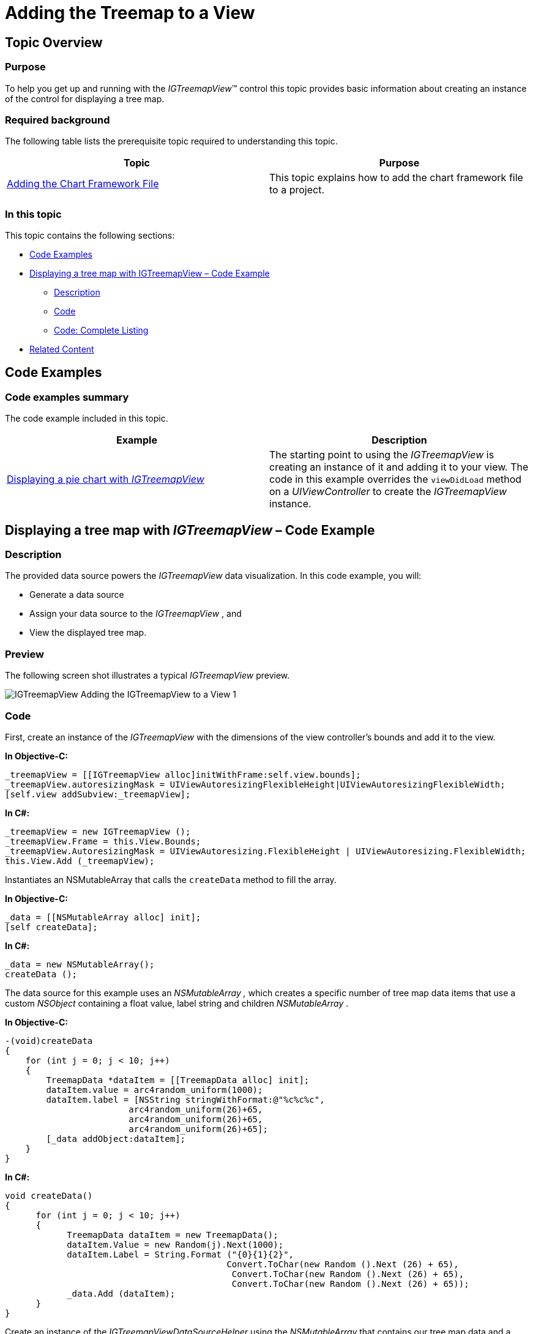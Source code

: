 ﻿////

|metadata|
{
    "name": "igtreemapview-adding-treemap-view",
    "tags": ["Charting","Getting Started","How Do I"],
    "controlName": ["IGTreemapView"],
    "guid": "85e9f9a2-16a5-40e4-a7ab-734cf50cc813",  
    "buildFlags": [],
    "createdOn": "2013-09-25T12:45:02.0537434Z"
}
|metadata|
////

= Adding the Treemap to a View

== Topic Overview

=== Purpose

To help you get up and running with the  _IGTreemapView_™ control this topic provides basic information about creating an instance of the control for displaying a tree map.

=== Required background

The following table lists the prerequisite topic required to understanding this topic.

[options="header", cols="a,a"]
|====
|Topic|Purpose

| link:igchartview-adding-the-chart-framework-file.html[Adding the Chart Framework File]
|This topic explains how to add the chart framework file to a project.

|====

=== In this topic

This topic contains the following sections:

* <<OLE_LINK49, Code Examples >>
* <<_Ref328621638, Displaying a tree map with IGTreemapView – Code Example >>

** <<_Ref323199287,Description>>
** <<_Ref323199293,Code>>
** <<_Ref323214731,Code: Complete Listing>>

* <<_Ref323199323, Related Content >>

[[_Ref323111244]]
== Code Examples

=== Code examples summary

The code example included in this topic.

[options="header", cols="a,a"]
|====
|Example|Description

|<<_Ref323199279,Displaying a pie chart with _IGTreemapView_ >>
|The starting point to using the _IGTreemapView_ is creating an instance of it and adding it to your view. The code in this example overrides the `viewDidLoad` method on a _UIViewController_ to create the _IGTreemapView_ instance.

|====

[[_Ref323199279]]
[[_Ref328621638]]
== Displaying a tree map with  _IGTreemapView_   – Code Example

[[_Ref323199287]]

=== Description

The provided data source powers the  _IGTreemapView_   data visualization. In this code example, you will:

* Generate a data source
* Assign your data source to the  _IGTreemapView_  , and
* View the displayed tree map.

=== Preview

The following screen shot illustrates a typical  _IGTreemapView_   preview.

image::images/IGTreemapView_-_Adding_the_IGTreemapView_to_a_View_1.png[]

[[_Ref323199293]]

=== Code

First, create an instance of the  _IGTreemapView_   with the dimensions of the view controller’s bounds and add it to the view.

*In Objective-C:*

[source,csharp]
----
_treemapView = [[IGTreemapView alloc]initWithFrame:self.view.bounds];
_treemapView.autoresizingMask = UIViewAutoresizingFlexibleHeight|UIViewAutoresizingFlexibleWidth;
[self.view addSubview:_treemapView];
----

*In C#:*

[source,csharp]
----
_treemapView = new IGTreemapView ();
_treemapView.Frame = this.View.Bounds;
_treemapView.AutoresizingMask = UIViewAutoresizing.FlexibleHeight | UIViewAutoresizing.FlexibleWidth;
this.View.Add (_treemapView);
----

Instantiates an NSMutableArray that calls the `createData` method to fill the array.

*In Objective-C:*

[source,csharp]
----
_data = [[NSMutableArray alloc] init];
[self createData];
----

*In C#:*

[source,csharp]
----
_data = new NSMutableArray();
createData ();
----

The data source for this example uses an  _NSMutableArray_   _,_   which creates a specific number of tree map data items that use a custom  _NSObject_   containing a float value, label string and children  _NSMutableArray_  .

*In Objective-C:*

[source,csharp]
----
-(void)createData
{
    for (int j = 0; j < 10; j++)
    {
        TreemapData *dataItem = [[TreemapData alloc] init];
        dataItem.value = arc4random_uniform(1000);
        dataItem.label = [NSString stringWithFormat:@"%c%c%c",
                        arc4random_uniform(26)+65,
                        arc4random_uniform(26)+65,
                        arc4random_uniform(26)+65];
        [_data addObject:dataItem];
    }
}
----

*In C#:*

[source,csharp]
----
void createData()
{
      for (int j = 0; j < 10; j++)
      {
            TreemapData dataItem = new TreemapData();
            dataItem.Value = new Random(j).Next(1000);
            dataItem.Label = String.Format ("{0}{1}{2}", 
                                           Convert.ToChar(new Random ().Next (26) + 65),
                                            Convert.ToChar(new Random ().Next (26) + 65),
                                            Convert.ToChar(new Random ().Next (26) + 65));
            _data.Add (dataItem);
      }
}
----

Create an instance of the  _IGTreemapViewDataSourceHelper_   using the  _NSMutableArray_   that contains our tree map data and a reference of the  _IGTreemapView_  .

*In Objective-C:*

[source,csharp]
----
_treemapViewDataSourceHelper = [[IGTreemapViewDataSourceHelper alloc]initWithData:_data treemapView:_treemapView];
----

*In C#:*

[source,csharp]
----
_treemapViewDataSourceHelper = new IGTreemapViewDataSourceHelper (_data, _treemapView);
----

Add a level to the  _IGTreemapViewDataSourceHelper_   to provide value, label, and children paths from our custom tree map data object. Although, for this example, the children path is left nil.

*In Objective-C:*

[source,csharp]
----
 [_treemapViewDataSourceHelper addLevelWithValuePath:@"value" labelPath:@"label" childSourcePath:nil];
----

*In C#:*

[source,csharp]
----
_treemapViewDataSourceHelper.AddLevel ("Value", "Label", String.Empty);
----

Finally, add the  _IGTreemapViewDataSourceHelper_   reference to the `dataSource` property of the  _IGTreemapView_  .

*In Objective-C:*

[source,csharp]
----
_treemapView.dataSource = _treemapViewDataSourceHelper;
----

*In C#:*

[source,csharp]
----
_treemapView.DataSource = _treemapViewDataSourceHelper;
----

[[_Ref323214731]]

=== Code: Complete Listing

*In Objectve-C:*

[source,csharp]
----
@interface TreemapData : NSObject
@property (nonatomic) CGFloat value;
@property (nonatomic, copy) NSString *label;
@property (nonatomic, retain) NSMutableArray *children;
@end
@implementation TreemapData
@end
@interface igViewController ()
{
    IGTreemapView *_treemapView;
    NSMutableArray *_data;
    IGTreemapViewDataSourceHelper *_treemapViewDataSourceHelper;
}
@end
@implementation igViewController
- (void)viewDidLoad
{
    [super viewDidLoad];
    _treemapView = [[IGTreemapView alloc]initWithFrame:self.view.bounds];
    _treemapView.autoresizingMask = UIViewAutoresizingFlexibleHeight|UIViewAutoresizingFlexibleWidth;
    [self.view addSubview:_treemapView];
    _data = [[NSMutableArray alloc] init];
    [self createData];
    _treemapViewDataSourceHelper = [[IGTreemapViewDataSourceHelper alloc]initWithData:_data treemapView:_treemapView];
    [_treemapViewDataSourceHelper addLevelWithValuePath:@"value" labelPath:@"label" childSourcePath:nil];
    _treemapView.dataSource = _treemapViewDataSourceHelper;
    _treemapView.rootNode.label = @"Getting Started";
}
-(void)createData
{
    for (int j = 0; j < 10; j++)
    {
        TreemapData *dataItem = [[TreemapData alloc] init];
        dataItem.value = arc4random_uniform(1000);
        dataItem.label = [NSString stringWithFormat:@"%c%c%c",
                        arc4random_uniform(26)+65,
                        arc4random_uniform(26)+65,
                        arc4random_uniform(26)+65];
        [_data addObject:dataItem];
    }
}
@end
----

*In C#:*

[source,csharp]
----
public class TreemapData : NSObject
{
      [Export("Value")]
      public float Value { get; set; }
      [Export("Label")]
      public string Label { get; set; }
      [Export("Children")]
      public NSMutableArray Children { get; set; }
}
public partial class TreemapGettingStarted_CSViewController : UIViewController
{
      IGTreemapView _treemapView;
      NSMutableArray _data;
      IGTreemapViewDataSourceHelper _treemapViewDataSourceHelper;
      public TreemapGettingStarted_CSViewController () {}
      public override void ViewDidLoad ()
      {
            base.ViewDidLoad ();
            _treemapView = new IGTreemapView ();
            _treemapView.Frame = this.View.Bounds;
            _treemapView.AutoresizingMask = UIViewAutoresizing.FlexibleHeight | UIViewAutoresizing.FlexibleWidth;
            this.View.Add (_treemapView);
            _data = new NSMutableArray();
            createData ();
            _treemapViewDataSourceHelper = new IGTreemapViewDataSourceHelper (_data, _treemapView);
            _treemapViewDataSourceHelper.AddLevel ("Value", "Label", String.Empty);
            _treemapView.DataSource = _treemapViewDataSourceHelper;
            _treemapView.RootNode.Label = "Getting Started";
      }
      void createData()
      {
            for (int j = 0; j < 10; j++)
            {
                  TreemapData dataItem = new TreemapData();
                  dataItem.Value = new Random(j).Next(1000);
                  dataItem.Label = String.Format ("{0}{1}{2}", 
                                                 Convert.ToChar(new Random ().Next (26) + 65),
                                                  Convert.ToChar(new Random ().Next (26) + 65),
                                                  Convert.ToChar(new Random ().Next (26) + 65));
                  _data.Add (dataItem);
            }
      }
}
----

[[_Ref323199323]]
== Related Content

=== Topics

The following topics provide additional information related to this topic.

[options="header", cols="a,a"]
|====
|Topic|Purpose

| link:igtreemapview.html[IGTreemapView]
|This section serves as an introduction to the _IGTreemapView’s_ key features and functions.

|====